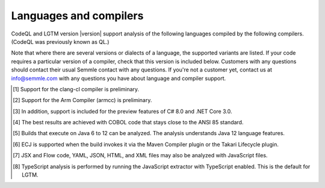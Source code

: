 Languages and compilers
#######################

CodeQL and LGTM version |version| support analysis of the following languages compiled by the following compilers.
(CodeQL was previously known as QL.)

Note that where there are several versions or dialects of a language, the supported variants are listed.
If your code requires a particular version of a compiler, check that this version is included below. 
Customers with any questions should contact their usual Semmle contact with any questions. 
If you're not a customer yet, contact us at info@semmle.com 
with any questions you have about language and compiler support.

.. csv-table::
     :file: versions-compilers.csv
     :header-rows: 1
     :widths: auto
     :stub-columns: 1

.. container:: footnote-group

    .. [1] Support for the clang-cl compiler is preliminary.
    .. [2] Support for the Arm Compiler (armcc) is preliminary.
    .. [3] In addition, support is included for the preview features of C# 8.0 and .NET Core 3.0.
    .. [4] The best results are achieved with COBOL code that stays close to the ANSI 85 standard.  
    .. [5] Builds that execute on Java 6 to 12 can be analyzed. The analysis understands Java 12 language features.
    .. [6] ECJ is supported when the build invokes it via the Maven Compiler plugin or the Takari Lifecycle plugin.
    .. [7] JSX and Flow code, YAML, JSON, HTML, and XML files may also be analyzed with JavaScript files. 
    .. [8] TypeScript analysis is performed by running the JavaScript extractor with TypeScript enabled. This is the default for LGTM.   
